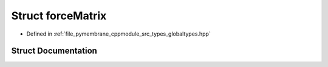 .. _exhale_struct_structforce_matrix:

Struct forceMatrix
==================

- Defined in :ref:`file_pymembrane_cppmodule_src_types_globaltypes.hpp`


Struct Documentation
--------------------


.. doxygenstruct:: forceMatrix
   :project: pymembrane
   :members:
   :protected-members:
   :undoc-members: